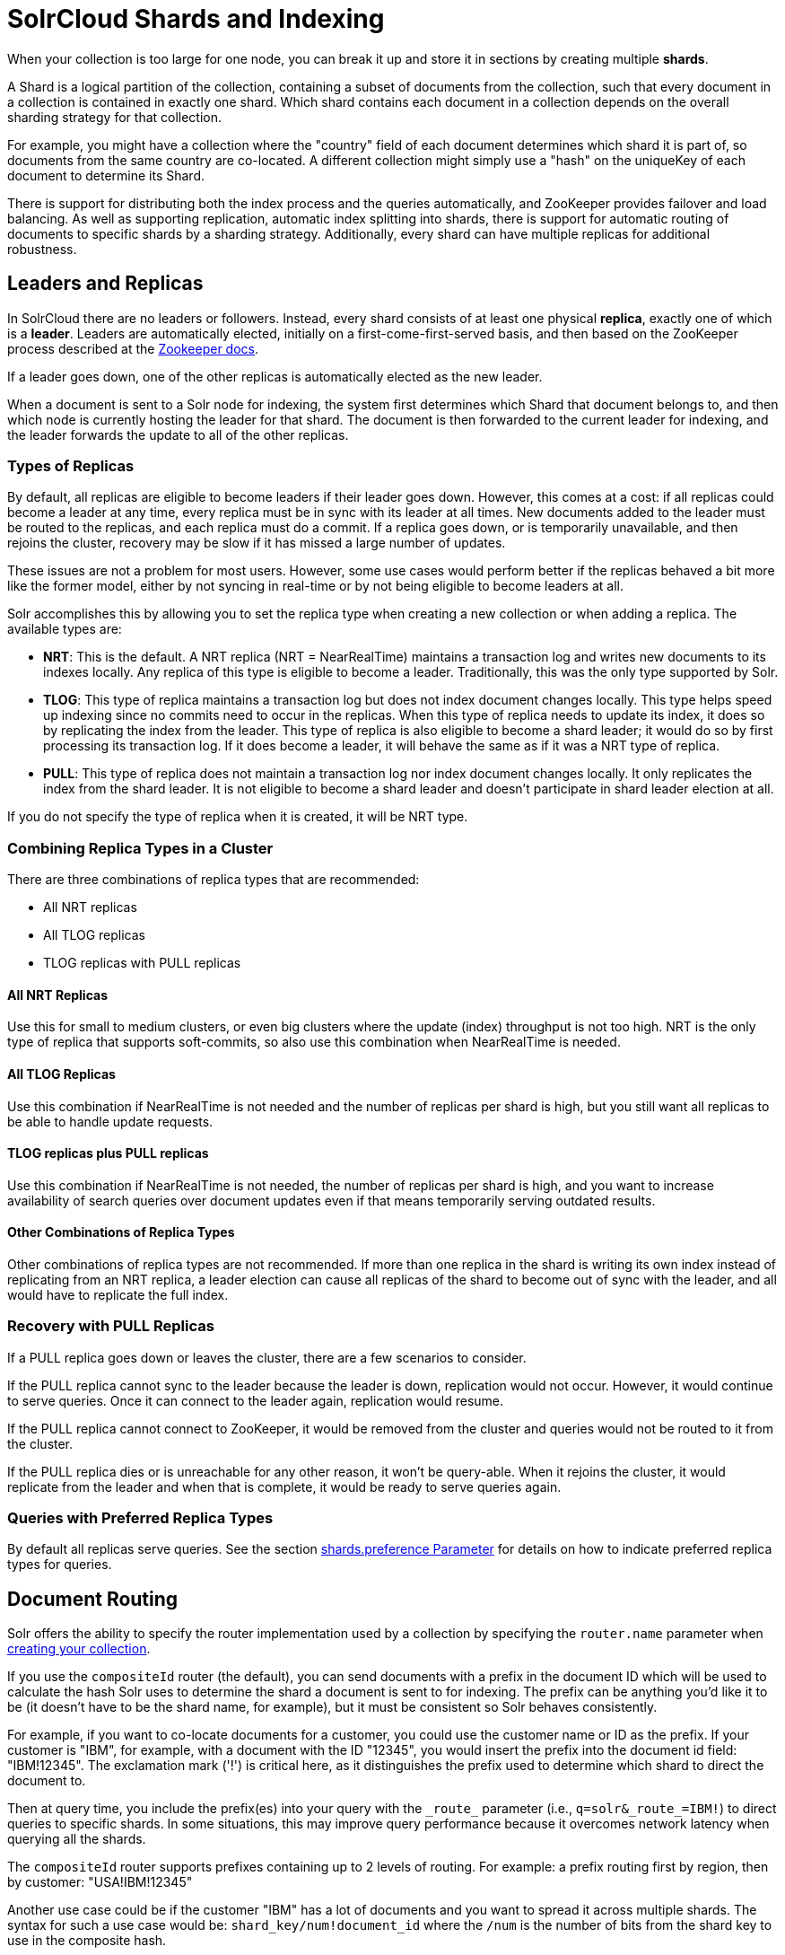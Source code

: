 = SolrCloud Shards and Indexing
// Licensed to the Apache Software Foundation (ASF) under one
// or more contributor license agreements.  See the NOTICE file
// distributed with this work for additional information
// regarding copyright ownership.  The ASF licenses this file
// to you under the Apache License, Version 2.0 (the
// "License"); you may not use this file except in compliance
// with the License.  You may obtain a copy of the License at
//
//   http://www.apache.org/licenses/LICENSE-2.0
//
// Unless required by applicable law or agreed to in writing,
// software distributed under the License is distributed on an
// "AS IS" BASIS, WITHOUT WARRANTIES OR CONDITIONS OF ANY
// KIND, either express or implied.  See the License for the
// specific language governing permissions and limitations
// under the License.

When your collection is too large for one node, you can break it up and store it in sections by creating multiple *shards*.

A Shard is a logical partition of the collection, containing a subset of documents from the collection, such that every document in a collection is contained in exactly one shard.
Which shard contains each document in a collection depends on the overall sharding strategy for that collection.

For example, you might have a collection where the "country" field of each document determines which shard it is part of, so documents from the same country are co-located.
A different collection might simply use a "hash" on the uniqueKey of each document to determine its Shard.

There is support for distributing both the index process and the queries automatically, and ZooKeeper provides failover and load balancing.
As well as supporting replication, automatic index splitting into shards, there is support for automatic routing of documents to specific shards by a sharding strategy.
Additionally, every shard can have multiple replicas for additional robustness.

== Leaders and Replicas

In SolrCloud there are no leaders or followers.
Instead, every shard consists of at least one physical *replica*, exactly one of which is a *leader*.
Leaders are automatically elected, initially on a first-come-first-served basis, and then based on the ZooKeeper process described at the  http://zookeeper.apache.org/doc/r{dep-version-zookeeper}/recipes.html#sc_leaderElection[Zookeeper docs].

If a leader goes down, one of the other replicas is automatically elected as the new leader.

When a document is sent to a Solr node for indexing, the system first determines which Shard that document belongs to, and then which node is currently hosting the leader for that shard.
The document is then forwarded to the current leader for indexing, and the leader forwards the update to all of the other replicas.

=== Types of Replicas

By default, all replicas are eligible to become leaders if their leader goes down.
However, this comes at a cost: if all replicas could become a leader at any time, every replica must be in sync with its leader at all times.
New documents added to the leader must be routed to the replicas, and each replica must do a commit.
If a replica goes down, or is temporarily unavailable, and then rejoins the cluster, recovery may be slow if it has missed a large number of updates.

These issues are not a problem for most users.
However, some use cases would perform better if the replicas behaved a bit more like the former model, either by not syncing in real-time or by not being eligible to become leaders at all.

Solr accomplishes this by allowing you to set the replica type when creating a new collection or when adding a replica.
The available types are:

* *NRT*: This is the default.
A NRT replica (NRT = NearRealTime) maintains a transaction log and writes new documents to its indexes locally.
Any replica of this type is eligible to become a leader.
Traditionally, this was the only type supported by Solr.
* *TLOG*: This type of replica maintains a transaction log but does not index document changes locally.
This type helps speed up indexing since no commits need to occur in the replicas.
When this type of replica needs to update its index, it does so by replicating the index from the leader.
This type of replica is also eligible to become a shard leader; it would do so by first processing its transaction log.
If it does become a leader, it will behave the same as if it was a NRT type of replica.
* *PULL*: This type of replica does not maintain a transaction log nor index document changes locally.
It only replicates the index from the shard leader.
It is not eligible to become a shard leader and doesn't participate in shard leader election at all.

If you do not specify the type of replica when it is created, it will be NRT type.

=== Combining Replica Types in a Cluster

There are three combinations of replica types that are recommended:

* All NRT replicas
* All TLOG replicas
* TLOG replicas with PULL replicas

==== All NRT Replicas

Use this for small to medium clusters, or even big clusters where the update (index) throughput is not too high.
NRT is the only type of replica that supports soft-commits, so also use this combination when NearRealTime is needed.

==== All TLOG Replicas

Use this combination if NearRealTime is not needed and the number of replicas per shard is high, but you still want all replicas to be able to handle update requests.

==== TLOG replicas plus PULL replicas

Use this combination if NearRealTime is not needed, the number of replicas per shard is high, and you want to increase availability of search queries over document updates even if that means temporarily serving outdated results.

==== Other Combinations of Replica Types

Other combinations of replica types are not recommended.
If more than one replica in the shard is writing its own index instead of replicating from an NRT replica, a leader election can cause all replicas of the shard to become out of sync with the leader, and all would have to replicate the full index.

=== Recovery with PULL Replicas

If a PULL replica goes down or leaves the cluster, there are a few scenarios to consider.

If the PULL replica cannot sync to the leader because the leader is down, replication would not occur.
However, it would continue to serve queries.
Once it can connect to the leader again, replication would resume.

If the PULL replica cannot connect to ZooKeeper, it would be removed from the cluster and queries would not be routed to it from the cluster.

If the PULL replica dies or is unreachable for any other reason, it won't be query-able.
When it rejoins the cluster, it would replicate from the leader and when that is complete, it would be ready to serve queries again.

=== Queries with Preferred Replica Types

By default all replicas serve queries.
See the section xref:solrcloud-distributed-requests.adoc#shards-preference-parameter[shards.preference Parameter] for details on how to indicate preferred replica types for queries.

== Document Routing

Solr offers the ability to specify the router implementation used by a collection by specifying the `router.name` parameter when xref:collection-management.adoc#create[creating your collection].

If you use the `compositeId` router (the default), you can send documents with a prefix in the document ID which will be used to calculate the hash Solr uses to determine the shard a document is sent to for indexing.
The prefix can be anything you'd like it to be (it doesn't have to be the shard name, for example), but it must be consistent so Solr behaves consistently.

For example, if you want to co-locate documents for a customer, you could use the customer name or ID as the prefix.
If your customer is "IBM", for example, with a document with the ID "12345", you would insert the prefix into the document id field: "IBM!12345".
The exclamation mark ('!') is critical here, as it distinguishes the prefix used to determine which shard to direct the document to.

Then at query time, you include the prefix(es) into your query with the `\_route_` parameter (i.e., `q=solr&_route_=IBM!`) to direct queries to specific shards.
In some situations, this may improve query performance because it overcomes network latency when querying all the shards.

The `compositeId` router supports prefixes containing up to 2 levels of routing.
For example: a prefix routing first by region, then by customer: "USA!IBM!12345"

Another use case could be if the customer "IBM" has a lot of documents and you want to spread it across multiple shards.
The syntax for such a use case would be: `shard_key/num!document_id` where the `/num` is the number of bits from the shard key to use in the composite hash.

So `IBM/3!12345` will take 3 bits from the shard key and 29 bits from the unique doc id, spreading the tenant over 1/8th of the shards in the collection.
Likewise if the num value was 2 it would spread the documents across 1/4th the number of shards.
At query time, you include the prefix(es) along with the number of bits into your query with the `\_route_` parameter (i.e., `q=solr&_route_=IBM/3!`) to direct queries to specific shards.

If you do not want to influence how documents are stored, you don't need to specify a prefix in your document ID.

If you created the collection and defined the "implicit" router at the time of creation, you can additionally define a `router.field` parameter to use a field from each document to identify a shard where the document belongs.
If the field specified is missing in the document, then the document will be rejected.
You could also use the `\_route_` parameter to name a specific shard.

== Shard Splitting

When you create a collection in SolrCloud, you decide on the initial number shards to be used.
But it can be difficult to know in advance the number of shards that you need, particularly when organizational requirements can change at a moment's notice, and the cost of finding out later that you chose wrong can be high, involving creating new cores and reindexing all of your data.

The ability to split shards is in the Collections API.
It currently allows splitting a shard into two pieces.
The existing shard is left as-is, so the split action effectively makes two copies of the data as new shards.
You can delete the old shard at a later time when you're ready.

More details on how to use shard splitting is in the section on the Collection API's xref:shard-management.adoc#splitshard[SPLITSHARD command].

== Ignoring Commits from Client Applications in SolrCloud

In most cases, when running in SolrCloud mode, indexing client applications should not send explicit commit requests.
Rather, you should configure auto commits with `openSearcher=false` and `autoSoftCommit` to make recent updates visible in search requests.
This ensures that auto commits occur on a regular schedule in the cluster.

NOTE: Using `autoSoftCommit` or `commitWithin` requires the client app to embrace the realities of "eventual consistency".
Solr will make documents searchable at _roughly_ the same time across replicas of a collection but there are no hard guarantees.
Consequently, in rare cases, it's possible for a document to show up in one search only for it not to appear in a subsequent search occurring immediately after the first search when the second search is routed to a different replica.
Also, documents added in a particular order (even in the same batch) might become searchable out of the order of submission when there is sharding.
The document will become visible on all replicas of a shard after the next `autoCommit` or `commitWithin` interval expires.

To enforce a policy where client applications should not send explicit commits, you should update all client applications that index data into SolrCloud.
However, that is not always feasible, so Solr provides the `IgnoreCommitOptimizeUpdateProcessorFactory`, which allows you to ignore explicit commits and/or optimize requests from client applications without having refactor your client application code.

To activate this request processor you'll need to add the following to your `solrconfig.xml`:

[source,xml]
----
<updateRequestProcessorChain name="ignore-commit-from-client" default="true">
  <processor class="solr.IgnoreCommitOptimizeUpdateProcessorFactory">
    <int name="statusCode">200</int>
  </processor>
  <processor class="solr.LogUpdateProcessorFactory" />
  <processor class="solr.DistributedUpdateProcessorFactory" />
  <processor class="solr.RunUpdateProcessorFactory" />
</updateRequestProcessorChain>
----

As shown in the example above, the processor will return 200 to the client but will ignore the commit or optimize request.
Notice that you need to wire-in the implicit processors needed by SolrCloud as well, since this custom chain is taking the place of the default chain.

In the following example, the processor will raise an exception with a 403 code with a customized error message:

[source,xml]
----
<updateRequestProcessorChain name="ignore-commit-from-client" default="true">
  <processor class="solr.IgnoreCommitOptimizeUpdateProcessorFactory">
    <int name="statusCode">403</int>
    <str name="responseMessage">Thou shall not issue a commit!</str>
  </processor>
  <processor class="solr.LogUpdateProcessorFactory" />
  <processor class="solr.DistributedUpdateProcessorFactory" />
  <processor class="solr.RunUpdateProcessorFactory" />
</updateRequestProcessorChain>
----

Lastly, you can also configure it to just ignore optimize and let commits pass thru by doing:

[source,xml]
----
<updateRequestProcessorChain name="ignore-optimize-only-from-client-403">
  <processor class="solr.IgnoreCommitOptimizeUpdateProcessorFactory">
    <str name="responseMessage">Thou shall not issue an optimize, but commits are OK!</str>
    <bool name="ignoreOptimizeOnly">true</bool>
  </processor>
  <processor class="solr.RunUpdateProcessorFactory" />
</updateRequestProcessorChain>
----

